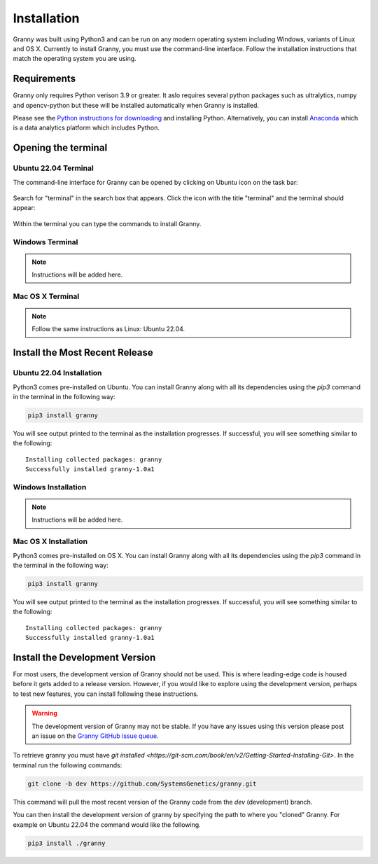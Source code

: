 Installation
============
Granny was built using Python3 and can be run on any modern operating system including Windows, variants of Linux and OS X. Currently to install Granny, you must use the command-line interface. Follow the installation instructions that match the operating system you are using. 

Requirements
-----------
Granny only requires Python verison 3.9 or greater.  It aslo requires several python packages such as ultralytics, numpy and opencv-python but these will be installed automatically when Granny is installed.  

Please see the `Python instructions for downloading <https://www.python.org/downloads/>`_ and installing Python.  Alternatively, you can install `Anaconda <https://www.anaconda.com/download/success>`_ which is a data analytics platform which includes Python.


Opening the terminal
--------------------

Ubuntu 22.04 Terminal
`````````````````````
The command-line interface for Granny can be opened by clicking on Ubuntu icon on the task bar:

.. figure:: ../_static/users_guide/install_ubuntu_icon.png

Search for "terminal" in the search box that appears.  Click the icon with the title "terminal" and the terminal should appear:

.. figure:: ../_static/users_guide/install_ubuntu_terminal.png

Within the terminal you can type the commands to install Granny.


Windows Terminal
````````````````
.. note::

    Instructions will be added here.

Mac OS X Terminal
`````````````````

.. note::

    Follow the same instructions as Linux: Ubuntu 22.04.

Install the Most Recent Release
-------------------------------

Ubuntu 22.04 Installation
`````````````````````````
Python3 comes pre-installed on Ubuntu. You can install Granny along with all its dependencies using the `pip3` command in the terminal in the following way:

.. code:: bash

    pip3 install granny

You will see output printed to the terminal as the installation progresses. If successful, you will see something similar to the following:

::

    Installing collected packages: granny
    Successfully installed granny-1.0a1


Windows Installation
`````````````````````

.. note::

    Instructions will be added here.


Mac OS X Installation
`````````````````````

Python3 comes pre-installed on OS X. You can install Granny along with all its dependencies using the `pip3` command in the terminal in the following way:

.. code:: bash

    pip3 install granny

You will see output printed to the terminal as the installation progresses. If successful, you will see something similar to the following:

::

    Installing collected packages: granny
    Successfully installed granny-1.0a1


Install the Development Version
-------------------------------
For most users, the development version of Granny should not be used.  This is where leading-edge code is housed before it gets added to a release version. However, if you would like to explore using the development version, perhaps to test new features, you can install following these instructions.

.. warning::

    The development version of Granny may not be stable.  If you have any issues using this version please post an issue on the `Granny GitHub issue queue <https://github.com/SystemsGenetics/granny/issues>`_.

To retrieve granny you must have `git installed <https://git-scm.com/book/en/v2/Getting-Started-Installing-Git>`.  In the terminal run the following commands:


.. code:: bash

    git clone -b dev https://github.com/SystemsGenetics/granny.git

This command will pull the most recent version of the Granny code from the `dev` (development) branch.

You can then install the development version of granny by specifying the path to where you "cloned" Granny. For example on Ubuntu 22.04 the command would like the following.

.. code:: bash

    pip3 install ./granny

